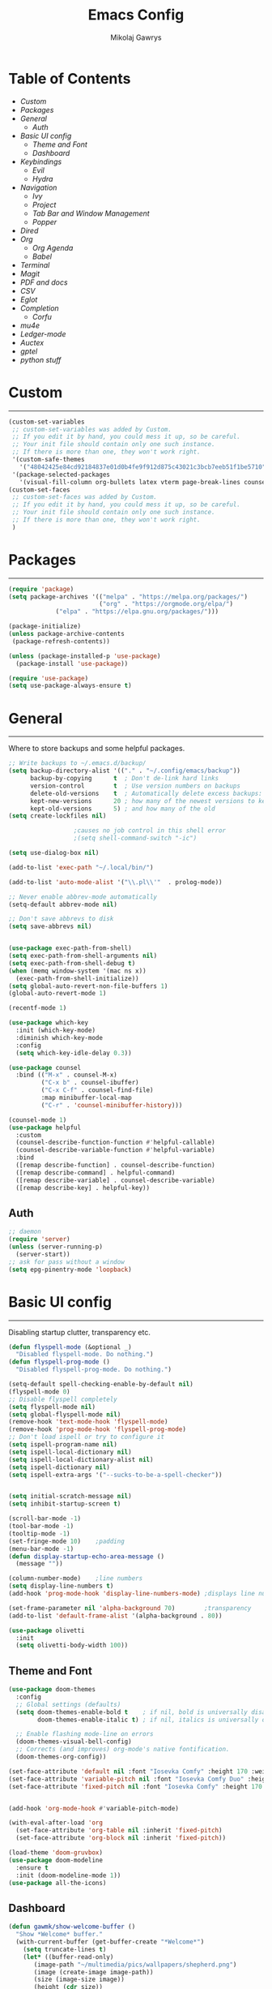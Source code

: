 #+TITLE: Emacs Config
#+AUTHOR: Mikolaj Gawrys
#+STARTUP: showeverything
#+PROPERTY: header-args:emacs-lisp :tangle ./init.el

* Table of Contents
- [[Custom]]
- [[Packages]]
- [[General]]
  - [[Auth]]
- [[Basic UI config]]
  - [[Theme and Font]]
  - [[Dashboard]]
- [[Keybindings]]
  - [[Evil]]
  - [[Hydra]]
- [[Navigation]]
  - [[Ivy]]
  - [[Project]]
  - [[Tab Bar and Window Management]]
  - [[Popper]]
- [[Dired]]
- [[Org]]
  - [[Org Agenda]]
  - [[Babel]]
- [[Terminal]]
- [[Magit]]
- [[PDF and docs]]
- [[CSV]]
- [[Eglot]]
- [[Completion]]
  - [[Corfu]]
- [[mu4e]]
- [[Ledger-mode]]
- [[Auctex]]
- [[gptel]]
- [[python stuff]]
* Custom
-----
#+begin_src emacs-lisp
(custom-set-variables
 ;; custom-set-variables was added by Custom.
 ;; If you edit it by hand, you could mess it up, so be careful.
 ;; Your init file should contain only one such instance.
 ;; If there is more than one, they won't work right.
 '(custom-safe-themes
   '("48042425e84cd92184837e01d0b4fe9f912d875c43021c3bcb7eeb51f1be5710" default))
 '(package-selected-packages
   '(visual-fill-column org-bullets latex vterm page-break-lines counsel-projectile projectile hydra evil-collection evil general all-the-icons helpful ivy-rich which-key doom-modeline doom-themes counsel)))
(custom-set-faces
 ;; custom-set-faces was added by Custom.
 ;; If you edit it by hand, you could mess it up, so be careful.
 ;; Your init file should contain only one such instance.
 ;; If there is more than one, they won't work right.
 )
#+end_src
* Packages
-----
#+begin_src emacs-lisp
(require 'package)
(setq package-archives '(("melpa" . "https://melpa.org/packages/")
                         ("org" . "https://orgmode.org/elpa/")
			 ("elpa" . "https://elpa.gnu.org/packages/")))

(package-initialize)
(unless package-archive-contents
 (package-refresh-contents))

(unless (package-installed-p 'use-package)
  (package-install 'use-package))

(require 'use-package)
(setq use-package-always-ensure t)
#+end_src
* General
-----
Where to store backups and some helpful packages. 
#+begin_src emacs-lisp
  ;; Write backups to ~/.emacs.d/backup/
  (setq backup-directory-alist '(("." . "~/.config/emacs/backup"))
        backup-by-copying      t  ; Don't de-link hard links
        version-control        t  ; Use version numbers on backups
        delete-old-versions    t  ; Automatically delete excess backups:
        kept-new-versions      20 ; how many of the newest versions to keep
        kept-old-versions      5) ; and how many of the old
  (setq create-lockfiles nil)

  					;causes no job control in this shell error
  					;(setq shell-command-switch "-ic")

  (setq use-dialog-box nil)

  (add-to-list 'exec-path "~/.local/bin/")

  (add-to-list 'auto-mode-alist '("\\.pl\\'"  . prolog-mode))

  ;; Never enable abbrev-mode automatically
  (setq-default abbrev-mode nil)

  ;; Don't save abbrevs to disk
  (setq save-abbrevs nil)


  (use-package exec-path-from-shell)
  (setq exec-path-from-shell-arguments nil)
  (setq exec-path-from-shell-debug t)
  (when (memq window-system '(mac ns x))
    (exec-path-from-shell-initialize))
  (setq global-auto-revert-non-file-buffers 1)
  (global-auto-revert-mode 1)

  (recentf-mode 1)

  (use-package which-key
    :init (which-key-mode)
    :diminish which-key-mode
    :config
    (setq which-key-idle-delay 0.3))

  (use-package counsel
    :bind (("M-x" . counsel-M-x)
           ("C-x b" . counsel-ibuffer)
           ("C-x C-f" . counsel-find-file)
           :map minibuffer-local-map
           ("C-r" . 'counsel-minibuffer-history)))

  (counsel-mode 1)
  (use-package helpful
    :custom
    (counsel-describe-function-function #'helpful-callable)
    (counsel-describe-variable-function #'helpful-variable)
    :bind
    ([remap describe-function] . counsel-describe-function)
    ([remap describe-command] . helpful-command)
    ([remap describe-variable] . counsel-describe-variable)
    ([remap describe-key] . helpful-key))

#+end_src
** Auth
#+begin_src emacs-lisp
  ;; daemon
  (require 'server)
  (unless (server-running-p)
    (server-start))
  ;; ask for pass without a window
  (setq epg-pinentry-mode 'loopback)
#+end_src
* Basic UI config
-----
Disabling startup clutter, transparency etc.
#+begin_src emacs-lisp
  (defun flyspell-mode (&optional _)
    "Disabled flyspell-mode. Do nothing.")
  (defun flyspell-prog-mode ()
    "Disabled flyspell-prog-mode. Do nothing.")

  (setq-default spell-checking-enable-by-default nil)
  (flyspell-mode 0)
  ;; Disable flyspell completely
  (setq flyspell-mode nil)
  (setq global-flyspell-mode nil)
  (remove-hook 'text-mode-hook 'flyspell-mode)
  (remove-hook 'prog-mode-hook 'flyspell-prog-mode)
  ;; Don't load ispell or try to configure it
  (setq ispell-program-name nil)
  (setq ispell-local-dictionary nil)
  (setq ispell-local-dictionary-alist nil)
  (setq ispell-dictionary nil)
  (setq ispell-extra-args '("--sucks-to-be-a-spell-checker"))


  (setq initial-scratch-message nil)
  (setq inhibit-startup-screen t)

  (scroll-bar-mode -1)    
  (tool-bar-mode -1)
  (tooltip-mode -1)
  (set-fringe-mode 10)    ;padding
  (menu-bar-mode -1)
  (defun display-startup-echo-area-message ()
    (message ""))

  (column-number-mode)    ;line numbers
  (setq display-line-numbers t)
  (add-hook 'prog-mode-hook 'display-line-numbers-mode) ;displays line nums in programming modes

  (set-frame-parameter nil 'alpha-background 70)        ;transparency
  (add-to-list 'default-frame-alist '(alpha-background . 80))

  (use-package olivetti
    :init
    (setq olivetti-body-width 100))
#+end_src

** Theme and Font
#+begin_src emacs-lisp
  (use-package doom-themes
    :config
    ;; Global settings (defaults)
    (setq doom-themes-enable-bold t    ; if nil, bold is universally disabled
          doom-themes-enable-italic t) ; if nil, italics is universally disabled

    ;; Enable flashing mode-line on errors
    (doom-themes-visual-bell-config)
    ;; Corrects (and improves) org-mode's native fontification.
    (doom-themes-org-config))

  (set-face-attribute 'default nil :font "Iosevka Comfy" :height 170 :weight 'semibold)
  (set-face-attribute 'variable-pitch nil :font "Iosevka Comfy Duo" :height 170 :weight 'semibold)
  (set-face-attribute 'fixed-pitch nil :font "Iosevka Comfy" :height 170 :weight 'semibold)


  (add-hook 'org-mode-hook #'variable-pitch-mode)

  (with-eval-after-load 'org
    (set-face-attribute 'org-table nil :inherit 'fixed-pitch)
    (set-face-attribute 'org-block nil :inherit 'fixed-pitch))

  (load-theme 'doom-gruvbox)
  (use-package doom-modeline
    :ensure t
    :init (doom-modeline-mode 1))
  (use-package all-the-icons)

    #+end_src

** Dashboard
#+begin_src emacs-lisp
  (defun gawmk/show-welcome-buffer ()
    "Show *Welcome* buffer."
    (with-current-buffer (get-buffer-create "*Welcome*")
      (setq truncate-lines t)
      (let* ((buffer-read-only)
	     (image-path "~/multimedia/pics/wallpapers/shepherd.png")
	     (image (create-image image-path))
	     (size (image-size image))
	     (height (cdr size))
	     (width (car size))
	   (top-margin (floor (/ (abs (- (window-height) height)) 2)))
	   (left-margin (floor (/ (abs (- (window-width) width)) 2)))
	     (prompt-title "Welcome to Emacs!"))
	(erase-buffer)
	(setq mode-line-format nil)
	(goto-char (point-min))
	(insert (make-string top-margin ?\n ))
	(insert (make-string left-margin ?\ ))
	(insert-image image)
	(insert "\n\n\n")
	(insert (make-string (floor (/ (- (window-width) (string-width prompt-title)) 2)) ?\ ))
	(insert prompt-title))
      (setq cursor-type nil)
      (read-only-mode +1)
      (switch-to-buffer (current-buffer))
      (local-set-key (kbd "q") 'kill-this-buffer)))
  (gawmk/show-welcome-buffer)
#+end_src

* Keybindings
-----
First and foremost - modify kb esc so that it does not kill the current buffer.
#+begin_src emacs-lisp
  (defun keyboard-escape-quit ()
    "Exit the current \"mode\" (in a generalized sense of the word).
  This command can exit an interactive command such as `query-replace',
  can clear out a prefix argument or a region,
  can get out of the minibuffer or other recursive edit,
  cancel the use of the current buffer (for special-purpose buffers),
  or go back to just one window (by deleting all but the selected window)."
    (interactive)
    (cond ((eq last-command 'mode-exited) nil)
          ((> (minibuffer-depth) 0)
           (abort-recursive-edit)
           (current-prefix-arg
            nil)
           ((and transient-mark-mode mark-active)
            (deactivate-mark))
           ((> (recursion-depth) 0)
            (exit-recursive-edit))
           (buffer-quit-function
            (funcall buffer-quit-function))
           ((string-match "^ \\*" (buffer-name (current-buffer)))
            (bury-buffer)))))
  (bind-key* "C-c" 'keyboard-escape-quit)  ;C-c as escape
#+end_src

** General.el
#+begin_src emacs-lisp
  (use-package general
    :ensure t
    :config
    ;; allow for shorter bindings -- e.g., just using things like nmap alone without general-* prefix
    (general-evil-setup t)

    ;; To automatically prevent Key sequence starts with a non-prefix key errors without the need to
    ;; explicitly unbind non-prefix keys, you can add (general-auto-unbind-keys) to your configuration
    ;; file. This will advise define-key to unbind any bound subsequence of the KEY. Currently, this
    ;; will only have an effect for general.el key definers. The advice can later be removed with
    ;; (general-auto-unbind-keys t).
    (general-auto-unbind-keys)


    (general-create-definer gawmk/leader-key
      :states '(normal visual insert emacs)
      :keymaps 'override
      :prefix "SPC"
      :global-prefix "C-SPC")

    (define-key minibuffer-mode-map (kbd "C-j") 'previous-history-element)
    (define-key minibuffer-mode-map (kbd "C-k") 'next-history-element)

    (gawmk/leader-key
      "mc" '(compile :which-key "compile")
      "mu" '(mu4e :which-key "mail")
      "tt" '(vterm :which-key "launch and rename vterm")
      "ff" '(counsel-find-file :which-key "find file")
      "rf" '(counsel-recentf :which-key "open recent file")
      "hf" '(counsel-describe-function :which-key "describe function")
      "hb" '(describe-bindings :which-key "describe bindings")
      "hv" '(counsel-describe-variable :which-key "describe variable")))

#+end_src

** Evil
#+begin_src emacs-lisp
    (use-package evil
      :init
      (setq evil-want-integration t)
      (setq evil-want-keybinding nil)
      (setq evil-want-C-u-scroll t)
      (setq evil-want-C-i-jump nil)
      :config
      (evil-set-undo-system 'undo-redo)
      (evil-mode 1)
      (define-key evil-motion-state-map (kbd "RET") nil)
      (define-key evil-insert-state-map (kbd "C-c") 'evil-normal-state)
      (define-key evil-insert-state-map (kbd "C-p") 'nil)
      (define-key evil-normal-state-map (kbd "C-p") 'nil)
      (define-key evil-normal-state-map (kbd "C-v") 'evil-visual-line)
      (define-key evil-normal-state-map (kbd "S-v") 'evil-visual-block)
      (define-key evil-normal-state-map (kbd "C-a") 'evil-append-line)
      (define-key evil-normal-state-map (kbd "L") 'evil-end-of-line)
      (define-key evil-normal-state-map (kbd "H") 'evil-beginning-of-line)
      (define-key evil-normal-state-map (kbd "&") 'async-shell-command)
      (define-key evil-visual-state-map (kbd "C-/") 'comment-or-uncomment-region)
      ;; Use visual line motions even outside of visual-line-mode buffers
      (evil-global-set-key 'motion "j" 'evil-next-visual-line)
      (evil-global-set-key 'motion "k" 'evil-previous-visual-line)

      (evil-set-initial-state 'messages-buffer-mode 'normal))

    (use-package evil-collection
      :after evil
      :config
      (evil-collection-init))

  (eval-after-load "evil-maps"
    (dolist (map '(evil-motion-state-map
                   evil-insert-state-map
                   evil-emacs-state-map))
      (define-key (eval map) "\C-w" nil)))
  (define-key global-map "\C-w" nil)
    #+end_src

** Hydra
#+begin_src emacs-lisp
  (use-package hydra)
  (defhydra hydra-text-scale (:timeout 3)
    "zoom"
    ("j" text-scale-increase "in")
    ("k" text-scale-decrease "out")
    ("d" nil "done" :exit t))

  (defhydra hydra-resize-windows (:timeout 3)
    "resize windows"
    ("l" evil-window-increase-width "increase width")
    ("h" evil-window-decrease-width "decrease width")
    ("k" evil-window-increase-height "increase height")
    ("j" evil-window-decrease-height "decrease height")
    ("d" nil "done" :exit t))

  (gawmk/leader-key
    "ts" '(hydra-text-scale/body :which-key "scale text")
    "rw" '(hydra-resize-windows/body :which-key "resize windows"))
  
#+end_src
* Navigation
** Ivy
#+begin_src emacs-lisp
    (use-package ivy
      :diminish
      :bind (("C-s" . swiper)
             :map ivy-minibuffer-map
             ("TAB" . ivy-alt-done)	
             ("C-l" . ivy-alt-done)
             ("C-j" . ivy-next-line)
             ("C-k" . ivy-previous-line)
             :map ivy-switch-buffer-map
             ("C-k" . ivy-previous-line)
             ("C-l" . ivy-done)
             ("C-d" . ivy-switch-buffer-kill)
             :map ivy-reverse-i-search-map
             ("C-k" . ivy-previous-line)
             ("C-d" . ivy-reverse-i-search-kill))
      :init
      (ivy-mode 1))

    (use-package ivy-rich
      :init
      (ivy-rich-mode 1))

    (gawmk/leader-key
      "st" '(tab-switch :which-key "switch tab")
      "kb" '(kill-buffer :which-key "kill buffer")
      "sb" '(counsel-switch-buffer :which-key "switch buffer"))

#+end_src
** Project
#+begin_src emacs-lisp
  (use-package project)
  (defun my-project-shell ()
    "override the standard eshell to launch vterm in project root"
    (interactive)
    (require 'comint)
    (let* ((default-directory (project-root (project-current t)))
           (default-project-shell-name (project-prefixed-buffer-name "vterm"))
           (shell-buffer (get-buffer default-project-shell-name)))
      (if (and shell-buffer (not current-prefix-arg))
          (if (comint-check-proc shell-buffer)
              (pop-to-buffer shell-buffer (bound-and-true-p display-comint-buffer-action))
            (vterm shell-buffer))
        (vterm (generate-new-buffer-name default-project-shell-name)))))

  (advice-add 'project-shell :override #'my-project-shell)

  (gawmk/leader-key
    "pf" '(project-find-file :which-key "find a file in project")
    "pt" '(project-shell :which-key "launch a term in project root")
    "pc" '(project-compile :which-key "compile at project root")
    "ps" '(project-search :which-key "search regex in project")
    "pb" '(project-switch-to-buffer :which-key "switch to buffer in project")
    "pd" '(project-dired :which-key "switch to project root dired")
    "px" '(project-async-shell-command :which-key "async shell command in root")
    "pp" '(project-switch-project :which-key "switch project"))

#+end_src
** Tab Bar and Window Management
#+begin_src emacs-lisp
  (use-package tab-bar)
  (tab-bar-mode 1)
  (define-prefix-command 'window-map)
  (bind-key* "C-w" 'window-map)

  (setq tab-bar-new-tab-choice "*Welcome*")
  (setq tab-bar-close-button-show nil
        tab-bar-new-button-show nil)
  ;; window navi

  (define-key window-map "h" 'evil-window-left)
  (define-key window-map "l" 'evil-window-right)
  (define-key window-map "j" 'evil-window-down)
  (define-key window-map "k" 'evil-window-up)

  ;; splits
  (define-key window-map "v" 'evil-window-vsplit)
  (define-key window-map "s" 'evil-window-split)

  ;; misc
  (define-key window-map "c" 'evil-window-delete)
  (define-key window-map "x" 'tab-bar-close-tab)
  (define-key window-map "=" 'balance-windows)

  ;; swapping windows
  (define-key window-map "H" 'evil-window-move-far-left)
  (define-key window-map "L" 'evil-window-move-far-right)
  (define-key window-map "J" 'evil-window-move-very-bottom)
  (define-key window-map "K" 'evil-window-move-very-top)

  ;; tab bar
  (define-key window-map "t"  'tab-bar-new-tab)
  (define-key window-map "rn" 'tab-bar-rename-tab)
  (define-key window-map "rb" 'rename-buffer)
  (define-key window-map "n"  'switch-to-next-buffer)
  (define-key window-map "p"  'switch-to-prev-buffer)


#+end_src
** Popper
#+begin_src emacs-lisp
  (use-package popper
    :defer t
    :ensure t 
    :init
    (bind-key* "C-p" 'popper-toggle)
    (bind-key* "M-p" 'popper-cycle)
    (bind-key* "C-M-p" 'popper-toggle-type)
    (bind-key* "C-M-x" 'popper-kill-latest-popup)
    (require 'comint)

    (evil-collection-define-key 'normal 'shell-mode-map "C-p" nil)
    (evil-collection-define-key 'normal 'comint-mode-map (kbd "C-p") nil)
    (define-key comint-mode-map "C-p" nil)

    (setq popper-group-function #'popper-group-by-project) ; project.el projects

    (setq popper-reference-buffers
          '("\\*Messages\\*"
            "Output\\*$"
            "\\*Async Shell Command\\*"
            helpful-mode
            help-mode
            compilation-mode)))

  ;; Match eshell, shell, term and/or vterm buffers
  (setq popper-reference-buffers
        (append popper-reference-buffers
                '("^\\*eshell.*\\*$" eshell-mode ;eshell as a popup
                  "^\\*shell.*\\*$"  shell-mode  ;shell as a popup
                  "^\\*term.*\\*$"   term-mode   ;term as a popup
                  "^\\*.+-vterm\\*$")))

  (popper-mode 1)
  (popper-echo-mode 1)
  (defun popper-display-popup-right (buffer &optional alist)
    "Display popup-buffer BUFFER at the right side of the screen.
    ALIST is an association list of action symbols and values.  See
    Info node `(elisp) Buffer Display Action Alists' for details of
    such alists."
    (display-buffer-in-side-window
     buffer
     (append alist
             `((window-height . ,popper-window-height)
               (side . right)
               (slot . 1)))))
  (setq popper-display-control t)
  (setq popper-display-function #'popper-display-popup-right)
                  #+end_src
* Dired
#+begin_src emacs-lisp
    (use-package dired
      :ensure nil
      :custom ((dired-listing-switches "-aGho --group-directories-first"))
      :config
      (setf dired-kill-when-opening-new-dired-buffer t)
      (evil-collection-define-key 'normal 'dired-mode-map
        "h" 'dired-up-directory
        "l" 'dired-find-file))

    (use-package all-the-icons-dired
      :hook (dired-mode . all-the-icons-dired-mode))

    (use-package dired-open
      :config
      (setq dired-open-extensions '(
                                    ("mp4" . "mpv")
                                    ("mkv" . "mpv")
  				  ("docx" . "libreoffice")
  				  ("xlsx" . "libreoffice"))))
    (use-package dired-hide-dotfiles
      :hook (dired-mode . dired-hide-dotfiles-mode)
      :config
      (evil-collection-define-key 'normal 'dired-mode-map
        "H" 'dired-hide-dotfiles-mode))
    (gawmk/leader-key 
      "dd" '(dired :which-key "open dired")
      "di" '(image-dired :which-key "view images in dired (thumbnails)")
      "dj" '(dired-jump :which-key "dired jump"))
#+end_src
* Org
#+begin_src emacs-lisp
  (use-package org
    :config
    (setq org-hide-leading-stars t)
    (setq org-startup-with-inline-images t)
    (setq org-image-actual-width nil)
    (define-key org-mode-map (kbd "C-M-h") 'org-do-promote)
    (define-key org-mode-map (kbd "C-M-l") 'org-do-demote)
    (define-key org-mode-map (kbd "C-M-k") 'org-move-subtree-up)
    (define-key org-mode-map (kbd "C-M-j") 'org-move-subtree-down)

    (define-key org-mode-map (kbd "C-M-p") 'org-priority-down)
    (define-key org-mode-map (kbd "C-M-S-p") 'org-priority-up)

    (keymap-set org-mode-map "C-c" nil)

    ;; visual stuff
    (setq org-ellipsis "▾")
    (setq org-hide-emphasis-markers t)
    (setq org-pretty-entities nil)

    ;; Follow the links
    (setq org-return-follows-link  t)

    ;; log mode
    (setq org-agenda-start-with-log-mode t)
    (setq org-log-done 'time)
    (setq org-log-into-drawer t))

  ;; refile
  (setq org-refile-targets
        '(("~/org/archive.org" :maxlevel . 2)
          ("~/org/todo.org" :maxlevel . 2)))

  ;; Save Org buffers after refiling!
  (advice-add 'org-refile :after 'org-save-all-org-buffers)

  ;; redisplay images after saving
  (add-hook 'org-mode-hook
            (lambda ()
              (add-hook 'after-save-hook #'org-redisplay-inline-images nil 'make-it-local)))


  (gawmk/leader-key
    "oa" '(org-agenda :which-key "org agenda")
    "oc" '(org-capture :which-key "org agenda")
    "oid" '(org-deadline :which-key "insert a deadline on a TODO")
    "oit" '(org-time-stamp :which-key "insert a timestamp on a TODO")
    "oil" '(org-insert-link :which-key "insert a link to a resource")
    "od" '(org-todo :which-key "cycle through TODO states")
    "ot" '(org-set-tags-command :which-key "insert a tag on a headline")
    "or" '(org-refile :which-key "move an org heading to a diff file")
    "osp" '(org-set-property :which-key "choose a property to set for an item")
    "ois" '(org-schedule :which-key "insert a scheduled tag on a TODO"))

  (setq org-capture-templates
        `(("t" "Task" entry  (file+headline "~/org/inbox.org" "Tasks")
           ,(concat "* TODO [#B] %?\n"
                    "/Entered on/ %U"))
          ("n" "Note"  entry (file+headline "~/org/inbox.org" "Notes")
           "** %?")

          ("c" "Code To-Do"
           entry (file+headline "~/org/inbox.org" "Code Related Tasks")
           "* TODO [#B] %?\n:Created: %T\n%i\n%a\nProposed Solution: ")

          ("m" "Meeting" entry  (file+headline "agenda.org" "Future")
           ,(concat "* %? :meeting:\n"
                    "/Entered on/ %U"))
          ))

  ;; TODO states
  (setq org-todo-keywords
        '((sequence "TODO(t!)" "NEXT(n!)" "WAITING(w!)" "IN-PROGRESS(i!)" "|" "DONE(d!)" "CANC(c!)")
          ))

  ;; auto insert mode when capturing
  (add-hook 'org-capture-mode-hook 'evil-insert-state)

  ;; TODO colors
  (setq org-todo-keyword-faces
        '(
          ("TODO" . (:foreground "#d65d0e" :weight bold))
          ("WAITING" . (:foreground "#d4679c" :weight bold))
          ("IN-PROGRESS" . (:foreground "#eebd35" :weight bold))
          ("DONE" . (:foreground "#689d6a" :weight bold))
          ))

  (setq org-priority-faces
        '(
          (?A . (:foreground "Grey"))
          (?B . (:foreground "Grey"))
          (?C . (:foreground "Grey"))))

  ;; DONE todo strikethrough
  (defun my/modify-org-done-face ()
    (setq org-fontify-done-headline t)
    (set-face-attribute 'org-done nil :strike-through t)
    (set-face-attribute 'org-headline-done nil
                        :strike-through t
                        :foreground "Grey"))

  (eval-after-load "org"
    (add-hook 'org-add-hook 'my/modify-org-done-face))

  (add-hook 'org-mode-hook 'olivetti-mode)

  #+end_src
**  Org Agenda
#+begin_src emacs-lisp
  ;; agenda settings
  (setq org-agenda-files '("~/org"))
  (setq org-agenda-restore-windows-after-quit t)
  (setq org-agenda-window-setup 'only-window)

  (setq org-agenda-skip-timestamp-if-done t)

  ;;olivetti mode for agenda
  (add-hook 'org-agenda-mode-hook 'olivetti-mode)

  ;; Agenda View "d"
  (defun air-org-skip-subtree-if-priority (priority)
    "Skip an agenda subtree if it has a priority of PRIORITY.

    PRIORITY may be one of the characters ?A, ?B, or ?C."
    (let ((subtree-end (save-excursion (org-end-of-subtree t)))
          (pri-value (* 1000 (- org-lowest-priority priority)))
          (pri-current (org-get-priority (thing-at-point 'line t))))
      (if (= pri-value pri-current)
          subtree-end
        nil)))

  (setq org-agenda-custom-commands
        '(
          ;; Daily Agenda & TODOs
          ("d" "Daily agenda and all TODOs"

           ;; Display items with priority A
           ((tags "PRIORITY=\"A\""
                  ((org-agenda-skip-function '(org-agenda-skip-entry-if 'todo 'done))
                   (org-agenda-overriding-header "High-priority unfinished tasks:")))

            ;; View 7 days in the calendar view
            (agenda "" ((org-agenda-span 7)))

            ;; Display items with priority B (really it is view all items minus A & C)
            (tags-todo "PRIORITY=\"B\""
                     ((org-agenda-skip-function '(or (air-org-skip-subtree-if-priority ?A)
                                                     (air-org-skip-subtree-if-priority ?C)
                                                     ))
                      (org-agenda-overriding-header "ALL normal priority tasks:")))
            ;; Display items with pirority C
            (tags "PRIORITY=\"C\""
                  ((org-agenda-skip-function '(org-agenda-skip-entry-if 'todo 'done))
                   (org-agenda-overriding-header "Low-priority unfinished tasks:")))
            )

           ;; Don't compress things (change to suite your tastes)
           ((org-agenda-compact-blocks nil)))
          ))
  ;; agenda keybinds
  (eval-after-load 'org-agenda
    '(progn
       (evil-set-initial-state 'org-agenda-mode 'normal)
       (evil-define-key 'normal org-agenda-mode-map
         (kbd "<RET>") 'org-agenda-switch-to
         (kbd "M-<RET>") 'org-agenda-show
         (kbd "\t") 'org-agenda-goto

         "q" 'org-agenda-quit
         "m" 'org-tags-view
         "r" 'org-agenda-refile
         "C-r" 'org-agenda-redo
         "S" 'org-save-all-org-buffers
         "P" 'org-agenda-priority-up
         "," 'org-agenda-priority
         "p" 'org-agenda-priority-down
         "d" 'org-agenda-todo
         "t" 'org-agenda-set-tags
         ";" 'org-timer-set-timer
         "j"  'org-agenda-next-line
         "k"  'org-agenda-previous-line)))


  ;; evil calendar
  (defmacro my-org-in-calendar (command)
    (let ((name (intern (format "my-org-in-calendar-%s" command))))
      `(progn
         (defun ,name ()
           (interactive)
           (org-eval-in-calendar '(call-interactively #',command)))
         #',name)))

  (general-def org-read-date-minibuffer-local-map
    "C-h" (my-org-in-calendar calendar-backward-day)
    "C-l" (my-org-in-calendar calendar-forward-day)
    "C-k" (my-org-in-calendar calendar-backward-week)
    "C-j" (my-org-in-calendar calendar-forward-week)
    "C-S-h" (my-org-in-calendar calendar-backward-month)
    "C-S-l" (my-org-in-calendar calendar-forward-month)
    "C-S-k" (my-org-in-calendar calendar-backward-year)
    "C-S-j" (my-org-in-calendar calendar-forward-year))

#+end_src
** Org-roam
#+begin_src emacs-lisp
  (use-package org-roam
    :custom
    org-roam-directory (file-truename "~/org")
    :config
    (org-roam-db-autosync-mode))
#+end_src
**  Babel
#+begin_src emacs-lisp
  (setq org-babel-python-command "python3")
  (add-hook 'org-babel-after-execute-hook 'org-redisplay-inline-images)
  (setq org-confirm-babel-evaluate nil)
  (org-babel-do-load-languages
   'org-babel-load-languages
   '((emacs-lisp . t)
     (python . t)
     (C . t)
     ))



  (require 'org-tempo)
  (add-to-list 'org-structure-template-alist '("el" . "src emacs-lisp"))
  (add-to-list 'org-structure-template-alist '("py" . "src python"))


  ;; tangle on save
  (defun gawmk/org-babel-tangle-config ()
    (when (string-equal (buffer-file-name)
                        (expand-file-name "~/dotfiles/.emacs.d/config.org"))
      ;; Dynamic scoping to the rescue
      (let ((org-confirm-babel-evaluate nil))
        (org-babel-tangle))))

  (gawmk/leader-key
    "xb" '(org-babel-execute-src-block :which-key "execute a code block")
    "xa" '(async-shell-command :which-key "execute a shell command asychronoulsy"))

  (add-hook 'org-mode-hook (lambda () (add-hook 'after-save-hook #'gawmk/org-babel-tangle-config)))

#+END_SRC

The following function, taken from https://github.com/joaotavora/eglot/issues/216, allows for editing an org code block with eglot support

#+begin_src emacs-lisp
  (defun mik/org-babel-edit ()
    "Edit python src block with lsp support by tangling the block and
  then setting the org-edit-special buffer-file-name to the
  absolute path. Finally load eglot."
    (interactive)

  ;; org-babel-get-src-block-info returns lang, code_src, and header
  ;; params; Use nth 2 to get the params and then retrieve the :tangle
  ;; to get the filename
    (setq mb/tangled-file-name (expand-file-name (assoc-default :tangle (nth 2 (org-babel-get-src-block-info)))))

    ;; tangle the src block at point 
    (org-babel-tangle '(4))
    (org-edit-special)

    ;; Now we should be in the special edit buffer with python-mode. Set
    ;; the buffer-file-name to the tangled file so that pylsp and
    ;; plugins can see an actual file.
    (setq-local buffer-file-name mb/tangled-file-name)
    (eglot-ensure)
    )

  ; and some keybindings for this
  (gawmk/leader-key
    "oe" '(mik/org-babel-edit :which-key "edit a source code block with lsp support"))
  (evil-define-key 'normal org-src-mode-map (kbd "ZZ") 'org-edit-src-exit)
  (evil-define-key 'normal org-src-mode-map (kbd "ZQ") 'org-edit-src-abort)

#+end_src
* Terminal
#+begin_src emacs-lisp
  (use-package vterm
    :ensure t
    :config
    (with-eval-after-load 'evil
      (evil-set-initial-state 'vterm-mode 'insert))
    (setq vterm-timer-delay 0.01)
    (keymap-set vterm-mode-map "<insert-state> C-c" 'vterm--self-insert))
    (keymap-set vterm-mode-map "<insert-state> C-p" 'nil)
    (keymap-set vterm-mode-map "C-p" 'nil)
    (keymap-set vterm-mode-map "<insert-state> C-w" 'window-map)


  (defun
      launch-vterm (buffer-name)
    "Start a terminal and rename buffer."
    (interactive "sbuffer name: ")
    (vterm)
    (rename-buffer buffer-name t))


#+end_src

* Magit

#+begin_src emacs-lisp
  (use-package magit)
  (setq magit-display-buffer-function #'magit-display-buffer-same-window-except-diff-v1)
  (gawmk/leader-key
    "mg" '(magit-status :which-key "magit status pane")
    "cmg" '(magit-clone :which-key "clone a repository"))
#+end_src

* PDF and docs
#+begin_src emacs-lisp

  (use-package pandoc-mode)

  (gawmk/leader-key
    "ep" '(pandoc-main-hydra/body :which-key "pandoc export dispatcher")
    "eo" '(org-export-dispatch :which-key "org export dispatcher"))

  (use-package pdf-tools
    :defer t
    :commands (pdf-loader-install)
    :bind (:map pdf-view-mode-map
                ("C-S-j" . pdf-view-goto-page))
    ;;:mode "\\.pdf\\"
    :init (pdf-loader-install)
    :config (add-to-list 'revert-without-query ".pdf"))

  (add-hook 'pdf-view-mode-hook #'(lambda () (interactive) (display-line-numbers-mode -1) (blink-cursor-mode -1) (line-number-mode -1)))
#+end_src

* CSV
#+begin_src emacs-lisp
  (use-package csv-mode)
  (add-hook 'csv-mode-hook #'csv-align-mode)


#+end_src

* Eglot
#+begin_src emacs-lisp
    (use-package eglot
      :config
      (fset #'jsonrpc--log-event #'ignore)
      (setq eldoc-echo-area-use-multiline-p nil)
      (add-hook 'c-mode-hook #'eglot-ensure)
      (add-hook 'python-mode-hook #'eglot-ensure))

    (with-eval-after-load 'eglot
      (setq completion-category-defaults nil)
      (add-to-list 'eglot-server-programs
    	       '(python-mode . ("pyright-langserver"))
                   '(c-mode . ("ccls"))))

    ;; (use-package eglot-booster
    ;;   :after eglot
    ;;   :config (eglot-booster-mode))

    (use-package eldoc
      :defer
      :custom
      (eldoc-idle-delay 0.1)
      :config
      (evil-define-key 'normal eglot-mode-map (kbd "K") 'eldoc)
      (advice-add 'eldoc-doc-buffer :after
              (lambda (&rest _)
                (let ((buf (get-buffer "*eldoc*")))
                  (when (buffer-live-p buf)
                    (select-window (get-buffer-window buf))))))

      (add-hook 'eglot-managed-mode-hook (lambda () (eldoc-mode -1))))

    (use-package markdown-mode)

      #+end_src

* Completion

** Corfu
#+begin_src emacs-lisp
  (use-package corfu
    :init
    (global-corfu-mode)

    :custom
    (corfu-cycle t)
    (corfu-auto t)
    (corfu-auto-prefix 2) 
    (corfu-auto-delay 0.0)
    (corfu-echo-documentation 0.25)

    :bind (:map corfu-map
                ("RET" . nil)
                ("C-j" . corfu-next)
                ("C-k" . corfu-previous)
                ("C-<return>" . corfu-insert)))

  (use-package cape
    :init
    ;(setq completion-at-point-functions t)
    (add-hook 'completion-at-point-functions #'cape-file)
    (add-hook 'completion-at-point-functions #'cape-tex)
    (add-hook 'completion-at-point-functions #'cape-elisp-block))


  (defun auto-complete-text-off ()
    (interactive) 
    (message "Trying to turn off ispell completion...")
    (remove-hook 'completion-at-point-functions #'ispell-completion-at-point t))

#+end_src

* mu4e
#+begin_src emacs-lisp
  ;; (use-package mu4e
  ;;   :ensure nil
  ;;   :load-path "/usr/share/emacs/site-lisp/mu4e/"
  ;;   :config
  ;;   (setq mail-user-agent 'mu4e-user-agent)
  ;;   (setq message-kill-buffer-on-exit t)
  ;;   ;; This is set to 't' to avoid mail syncing issues when using mbsync
  ;;   (setq mu4e-change-filenames-when-moving t)
  ;;   (setq mu4e-sent-messages-behavior 'delete)
  ;;   (setq message-send-mail-function 'smtpmail-send-it)

  ;;   ;; wrap email text
  ;;   (setq mu4e-compose-format-flowed t)

  ;;   ;; Refresh mail using isync every 10 minutes
  ;;   (setq mu4e-update-interval (* 10 60))
  ;;   (setq mu4e-get-mail-command "mbsync -a -c ~/.config/mu4e/mbsyncrc")
  ;;   (setq mu4e-maildir "~/mail")

  ;;   (setq mu4e-contexts
  ;;         (list
  ;;          ;; Work account
  ;;          (make-mu4e-context
  ;;           :name "Gmail"
  ;;           :match-func
  ;;           (lambda (msg)
  ;;             (when msg
  ;;               (string-prefix-p "/gmail" (mu4e-message-field msg :maildir))))
  ;;           :vars '((user-mail-address . "mikolaj.gawrys@gmail.com")
  ;;                   (user-full-name    . "Mikołaj Gawryś")
  ;;                   (smtpmail-stream-type . starttls)
  ;;                   (smtpmail-smtp-server . "smtp.gmail.com")
  ;;                   (smtpmail-smtp-service . 587)
  ;;                   (mu4e-drafts-folder  . "/gmail/[Gmail]/Drafts")
  ;;                   (mu4e-sent-folder  . "/gmail/[Gmail]/Sent Mail")
  ;;                   (mu4e-refile-folder  . "/gmail/[Gmail]/All Mail")
  ;;                   (mu4e-trash-folder  . "/gmail/[Gmail]/Bin")))))

  ;;   (setq mu4e-maildir-shortcuts
  ;;         '( (:maildir "/gmail/Inbox"              :key ?i)
  ;;            (:maildir "/gmail/[Gmail]/Sent Mail"  :key ?s)
  ;;            (:maildir "/gmail/[Gmail]/Bin"      :key ?t)
  ;;            (:maildir "/gmail/[Gmail]/All Mail"   :key ?a))))

#+end_src

* Ledger-mode
#+begin_src emacs-lisp
  (use-package ledger-mode
    :defer t
    :mode ("\\.ledger.gpg\\'"
           "\\.ledger\\'")
    :custom
    (ledger-clear-whole-transactions t)
    (ledger-report-use-native-highlighting t)
    (ledger-report-use-header-line t)
    :config
    (setq ledger-reports
        '(("net" "ledger -f ledger.ledger bal ^assets ^liabilities")
         ("bal" "%(binary) -f %(ledger-file) bal")
         ("reg" "%(binary) -f %(ledger-file) reg")
         ("payee" "%(binary) -f %(ledger-file) reg @%(payee)")
         ("account" "%(binary) -f %(ledger-file) reg %(account)"))))


  (gawmk/leader-key
    "la" '(ledger-add-transaction :which-key "add a ledger transaction")
    "lr" '(ledger-report :which-key "generate a ledger report"))
#+end_src

* Auctex

#+begin_src emacs-lisp
    (use-package auctex
      :config
      (setq TeX-parse-self t); Enable parse on load.
      (setq TeX-auto-save t); Enable parse on save.
      (setq-default TeX-master nil)

      (gawmk/leader-key
        "lc" '(TeX-command-run-all :which-key "compile and preview"))

      (setq TeX-PDF-mode t); PDF mode (rather than DVI-mode)
      
      (add-hook 'TeX-mode-hook 'flyspell-mode); Enable Flyspell mode for TeX modes such as AUCTeX. Highlights all misspelled words.
      (add-hook 'emacs-lisp-mode-hook 'flyspell-prog-mode); Enable Flyspell program mode for emacs lisp mode, which highlights all misspells
      (setq ispell-dictionary "english"); Default dictionary. To change do M-x ispell-change-dictionary RET.
      (add-hook 'TeX-mode-hook
                (lambda () (TeX-fold-mode 1))); Automatically activate TeX-fold-mode.
      (setq TeX-view-program-selection '((output-pdf "PDF Tools"))
            TeX-source-correlate-start-server t)  
      (setq LaTeX-babel-hyphen nil)); Disable language-specific hyphen insertion.
    #+end_src

* gptel
#+begin_src emacs-lisp
   (use-package gptel
     :config

     (setq gptel-default-mode 'org-mode)
     (gawmk/leader-key
       "gps" '(gptel-send :which-key "Send text up to point to gptel")
       "gpm" '(gptel-menu :which-key "Send text up to point to gptel")
       "gpt" '(gptel :which-key "Open a dedicated gptel buffer"))

     (setq
      gptel-model 'gemma3:4b
      gptel-backend (gptel-make-ollama "Ollama"
                      :host "localhost:11434"
                      :stream t
                      :models '(gemma3:4b))))
#+end_src

* copilot
#+begin_src emacs-lisp
  (use-package copilot
    :vc (:url "https://github.com/copilot-emacs/copilot.el"
              :rev :newest
              :branch "main"))

  

#+end_src

* python stuff
#+begin_src emacs-lisp
  (use-package julia-mode)
  (use-package eglot-jl)

  (use-package jupyter)
  (setq org-babel-default-header-args:jupyter-python '((:async . "yes")
                                                       (:session . "jl")
                                                       (:results . "raw")
                                                       (:kernel . "python3")))
  (defun my-python-noindent-docstring (&optional _previous)
    (if (eq (car (python-indent-context)) :inside-docstring)
        'noindent))

  (advice-add 'python-indent-line :before-until #'my-python-noindent-docstring)
#+end_src
